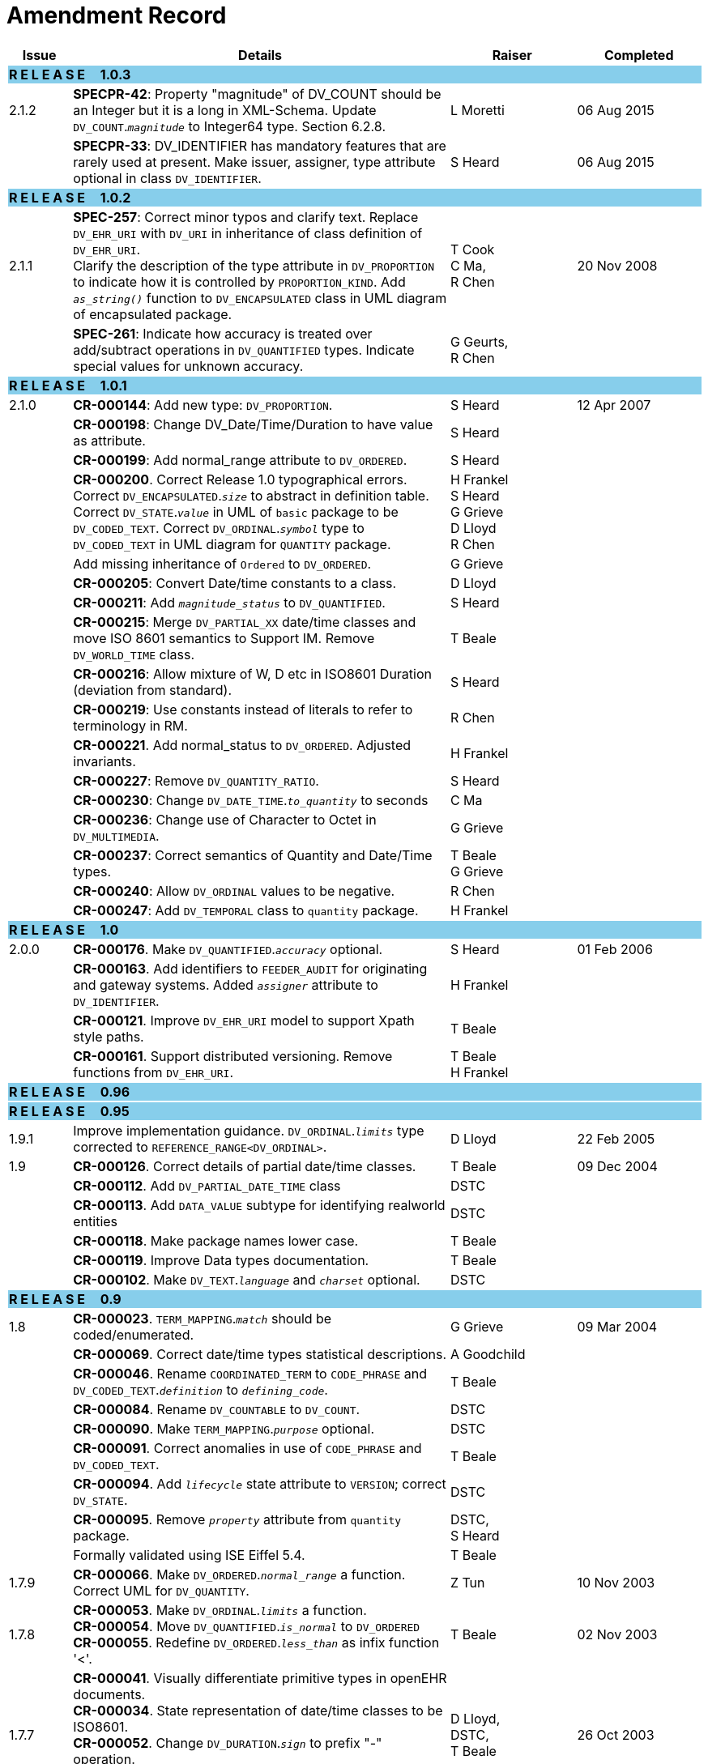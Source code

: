 = Amendment Record

[cols="1,6,2,2", options="header"]
|===
|Issue|Details|Raiser|Completed

4+^|*R E L E A S E{nbsp}{nbsp}{nbsp}{nbsp}{nbsp}1.0.3*
{set:cellbgcolor:skyblue}

|[[latest_issue]]2.1.2
{set:cellbgcolor!}
|*SPECPR-42*: Property "magnitude" of DV_COUNT should be an Integer but it is a long in XML-Schema. Update `DV_COUNT`.`_magnitude_` to Integer64 type. Section 6.2.8.
|L Moretti
|[[latest_issue_date]]06 Aug 2015

|
|*SPECPR-33*: DV_IDENTIFIER has mandatory features that are rarely used at present. Make issuer, assigner, type attribute optional in class `DV_IDENTIFIER`.
|S Heard
|[[latest_issue_date]]06 Aug 2015

4+^|*R E L E A S E{nbsp}{nbsp}{nbsp}{nbsp}{nbsp}1.0.2*
{set:cellbgcolor:skyblue}

|[[latest_issue]]2.1.1
{set:cellbgcolor!}
|*SPEC-257*: Correct minor typos and clarify text. Replace `DV_EHR_URI` with `DV_URI` in inheritance of class definition of `DV_EHR_URI`. +
 Clarify the description of the type attribute in `DV_PROPORTION` to indicate how it is controlled by `PROPORTION_KIND`.  Add `_as_string()_` function to `DV_ENCAPSULATED` class in UML diagram of encapsulated package.
|T Cook +
 C Ma, +
 R Chen
|[[latest_issue_date]]20 Nov 2008

|
|*SPEC-261*: Indicate how accuracy is treated over add/subtract operations in `DV_QUANTIFIED` types. Indicate special values for unknown accuracy.
|G Geurts, +
 R Chen
|

4+^|*R E L E A S E{nbsp}{nbsp}{nbsp}{nbsp}{nbsp}1.0.1*
{set:cellbgcolor:skyblue}

|2.1.0
{set:cellbgcolor!}
|*CR-000144*: Add new type: `DV_PROPORTION`.
|S Heard
|12 Apr 2007


|
|*CR-000198*: Change DV_Date/Time/Duration to have value as attribute.
|S Heard
|

|
|*CR-000199*: Add normal_range attribute to `DV_ORDERED`.
|S Heard
|

|
|*CR-000200*. Correct Release 1.0 typographical errors. Correct `DV_ENCAPSULATED`.`_size_` to abstract in definition table. Correct `DV_STATE`.`_value_` in UML of `basic` package to be `DV_CODED_TEXT`. Correct `DV_ORDINAL`.`_symbol_` type to `DV_CODED_TEXT` in UML diagram for `QUANTITY` package.
|H Frankel +
 S Heard +
 G Grieve +
 D Lloyd +
 R Chen
|

|
|Add missing inheritance of `Ordered` to `DV_ORDERED`.
|G Grieve
|

|
|*CR-000205*: Convert Date/time constants to a class.
|D Lloyd
|

|
|*CR-000211*: Add `_magnitude_status_` to `DV_QUANTIFIED`.
|S Heard
|

|
|*CR-000215*: Merge `DV_PARTIAL_XX` date/time classes and move ISO 8601 semantics to Support IM. Remove `DV_WORLD_TIME` class.
|T Beale
|

|
|*CR-000216*: Allow mixture of W, D etc in ISO8601 Duration (deviation from standard).
|S Heard
|

|
|*CR-000219*: Use constants instead of literals to refer to terminology in RM.
|R Chen
|

|
|*CR-000221*. Add normal_status to `DV_ORDERED`. Adjusted invariants.
|H Frankel
|

|
|*CR-000227*: Remove `DV_QUANTITY_RATIO`.
|S Heard
|

|
|*CR-000230*: Change `DV_DATE_TIME`.`_to_quantity_` to seconds
|C Ma
|

|
|*CR-000236*: Change use of Character to Octet in `DV_MULTIMEDIA`.
|G Grieve
|

|
|*CR-000237*: Correct semantics of Quantity and Date/Time types.
|T Beale +
 G Grieve
|

|
|*CR-000240*: Allow `DV_ORDINAL` values to be negative.
|R Chen
|

|
|*CR-000247*: Add `DV_TEMPORAL` class to `quantity` package.
|H Frankel
|

4+^|*R E L E A S E{nbsp}{nbsp}{nbsp}{nbsp}{nbsp}1.0*
{set:cellbgcolor:skyblue}

|2.0.0
{set:cellbgcolor!}
|*CR-000176*. Make `DV_QUANTIFIED`.`_accuracy_` optional.
|S Heard
|01 Feb 2006


|
|*CR-000163*. Add identifiers to `FEEDER_AUDIT` for originating and gateway systems. Added `_assigner_` attribute to `DV_IDENTIFIER`.
|H Frankel
|

|
|*CR-000121*. Improve `DV_EHR_URI` model to support Xpath style paths.
|T Beale
|

|
|*CR-000161*. Support distributed versioning. Remove functions from `DV_EHR_URI`.
|T Beale +
 H Frankel
|

4+^|*R E L E A S E{nbsp}{nbsp}{nbsp}{nbsp}{nbsp}0.96*
{set:cellbgcolor:skyblue}

4+^|*R E L E A S E{nbsp}{nbsp}{nbsp}{nbsp}{nbsp}0.95*
{set:cellbgcolor:skyblue}

|1.9.1
{set:cellbgcolor!}
|Improve implementation guidance. `DV_ORDINAL`.`_limits_` type corrected to `REFERENCE_RANGE<DV_ORDINAL>`.
|D Lloyd
|22 Feb 2005

|1.9
|*CR-000126*. Correct details of partial date/time classes.
|T Beale
|09 Dec 2004


|
|*CR-000112*. Add `DV_PARTIAL_DATE_TIME` class
|DSTC
|

|
|*CR-000113*. Add `DATA_VALUE` subtype for identifying realworld entities
|DSTC
|

|
|*CR-000118*. Make package names lower case.
|T Beale
|

|
|*CR-000119*. Improve Data types documentation.
|T Beale
|

|
|*CR-000102*. Make `DV_TEXT`.`_language_` and `_charset_` optional.
|DSTC
|

4+^|*R E L E A S E{nbsp}{nbsp}{nbsp}{nbsp}{nbsp}0.9*
{set:cellbgcolor:skyblue}

|1.8
{set:cellbgcolor!}
|*CR-000023*. `TERM_MAPPING`.`_match_` should be coded/enumerated.
|G Grieve
|09 Mar 2004


|
|*CR-000069*. Correct date/time types statistical descriptions.
|A Goodchild
|

|
|*CR-000046*. Rename `COORDINATED_TERM` to `CODE_PHRASE` and `DV_CODED_TEXT`.`_definition_` to `_defining_code_`.
|T Beale
|

|
|*CR-000084*. Rename `DV_COUNTABLE` to `DV_COUNT`.
|DSTC
|

|
|*CR-000090*. Make `TERM_MAPPING`.`_purpose_` optional.
|DSTC
|

|
|*CR-000091*. Correct anomalies in use of `CODE_PHRASE` and `DV_CODED_TEXT`.
|T Beale
|

|
|*CR-000094*. Add `_lifecycle_` state attribute to `VERSION`; correct `DV_STATE`.
|DSTC
|

|
|*CR-000095*. Remove `_property_` attribute from `quantity` package.
|DSTC, +
 S Heard
|

|
|Formally validated using ISE Eiffel 5.4.
|T Beale
|

|1.7.9
|*CR-000066*. Make `DV_ORDERED`.`_normal_range_` a function. +
 Correct UML for `DV_QUANTITY`.
|Z Tun
|10 Nov 2003

|1.7.8
|*CR-000053*. Make `DV_ORDINAL`.`_limits_` a function. +
 *CR-000054*. Move `DV_QUANTIFIED`.`_is_normal_` to `DV_ORDERED` +
 *CR-000055*. Redefine `DV_ORDERED`.`_less_than_` as infix function '<'.
|T Beale
|02 Nov 2003

|1.7.7
|*CR-000041*. Visually differentiate primitive types in openEHR documents. +
 *CR-000034*. State representation of date/time classes to be ISO8601. +
 *CR-000052*. Change `DV_DURATION`.`_sign_` to prefix "-" operation. +
 *CR-000042*. Make `DV_ORDINAL`.`_rubric_` a `DV_CODED_TEXT`; `_type_` attribute not needed.
|D Lloyd, +
 DSTC, +
 T Beale
|26 Oct 2003

|1.7.6
|*CR-000013*. Rename key classes, according to CEN ENV 13606. +
 *CR-000026*. Rename `DV_QUANTITY`.`_value_` to `_magnitude_`. +
 *CR-000031*. Change abstract `NUMERIC` to `DOUBLE` in `DV_QUANTITY`.`_value_`.
|S Heard, +
 D Kalra, +
 T Beale, +
 A Goodchild, +
 Z Tun
|01 Oct 2003

|1.7.5
|*CR-000022*. Code `TERM_MAPPING`.`_purpose_`.
|G Grieve
|20 Jun 2003

|1.7.4
|*CR-000020*. Move `VERSION`.`_charset_` to `DV_TEXT`, `_territory_` to `TRANSACTION`. Remove `VERSION`.`_language_`.
|A Goodchild
|10 Jun 2003

|1.7.3
|`DV_INTERVAL` now inherits from `INTERVAL` to avoid duplicating semantics. (Formally validated).
|T Beale
|25 Mar 2003

|1.7.2
|Minor corrections to diagrams in Text package. Improved heading structure, package naming. Corrected error in `text` package diagram. Replaced `TEXT_FORMAT_PROPERTY` class with string attribute of same form. Made `MULTIMEDIA`.`_media_type_` mandatory.  (Formally validated).
|T Beale, +
 Z Tun
|21 Mar 2003

|1.7.1
|Moved definitions and assumed types to Support Reference Model. No semantic changes.
|T Beale
|25 Feb 2003

|1.7
|Formally validated using ISE Eiffel 5.2. +
 *CR-000001*. Review of Data Types specification.  Made pluralities of Terminology name definitions (sect 3.2.1) consistent. +
 Corrected types of `DV_ENCAPSULATED`.`_language_`, `_charset_`, `DV_MULTIMEDIA`.`_integrity_check_algorithm_`, `_compression_algorithm_`, `_media_type_`. +
 Corrected pluralities of Terminology name definitions (sect 3.2.1). +
 Corrected invariants of `DV_ENCAPSULATED`, `DV_MULTI_MEDIA`, `DV_QUANTITY`, `DV_CODED_TEXT`, `DV_TEXT`, `DV_INTERVAL`, `TERM_MAPPING`. +
 Corrected `DV_TEXT`.`_formatting_`; added `TERM_MAPPING` validity function. Made `DV_ORDINAL`.`_limits_` an attribute. Removed `TERM_MAPPING`.`_source_`; moved `COORDINATED_TERM`.`_language_` to `DV_TEXT`; changed type to `COOORDINATED_TERM`. +
 Corrected time specification classes.
|Z Tun, +
 T Beale
|17 Feb 2003

|1.6.1
|Rome CEN TC 251 meeting. Updates to HL7 comparison text. `DV_DATE` now inherits from `DV_CUSTOMARY_QUANTITY`.
|S Heard, +
 T Beale
|27 Jan 2003

|1.6
|Sam Heard complete review. Changed constant terminology defs to runtime-evaluated set; removed `DV_PHYSICAL_DATA`.  Added new chapter for generic implementation guidelines, and new section for assumed types. Post-conditions moved to invariants: `DV_TEXT`.`_value_`, `DV_ORDERED`.`_is_simple_`, `DV_PARTIAL_DATE`.`_probable_date_`, possible_dates, `DV_PARTIAL_TIME`.`_probable_time_`, possible_times. Minor updates to HL7 comparison text. Added explanation to HL7 section.
|S Heard, +
 T Beale
|13 Dec 2002

|1.5.9
|Minor corrections: `DV_ENCAPSULATED`; `DV_QUANTITY`.`_units_` defined to be String; changed `COORDINATED_TERM` class (but semantically equivalent).
|T Beale
|10 Nov 2002

|1.5.8
|Changed name of LINK package to URI. Major update to Text cluster classes and explanation. Updated HL7 data type comparison.
|T Beale, +
 D Kalra, +
 D Lloyd, +
 M Darlison
|1 Nov 2002

|1.5.7
|`DV_TEXT_LIST` reverted to `TEXT_LIST`. `DV_LINK` no longer a data types; renamed to `LINK` and moved to Common RM. `link` package renamed to `uri`.
|S Heard, +
 Z Tun, +
 T Beale, +
 D Kalra, +
 M Darlison
|18 Oct 2002

|1.5.6
|Rewrite of `TIME_SPECIFICATION` parse specs. Adjustments to `DV_ORDINAL`.
|T Beale
|16 Sep 2002

|1.5.5
|Timezone not allowed on pure `DV_DATE` in ISO8601.
|T Beale, +
 S Heard
|2 Sep 2002

|1.5.4
|Moved `DV_QUANTIFIED`.`_units_` and property attributes to `DV_QUANTITY`. Introduced `DV_WORLD_TIME`.`_to_quantity_`. Added `_fractional_second_` to `DV_TIME`, `DV_DATE_TIME`, `DV_DURATION`.
|T Beale, +
 S Heard
|29 Aug 2002

|1.5.3
|Further corrections - removed derived ‘/’ markers; renamed `TERM_MAPPING`.`_granularity_` to match. Improved explanation of `DV_ORDINAL`. `DV_QUANTIFIED`.`_units_` is now a `DV_PARSABLE`.  `REFERENCE_RANGE`.`_meaning_` is now a `DV_TEXT`.  `DV_ENCAPSULATED`.`_uri_` is now a `DV_URI`. `DV_LINK`.`_type_` is now a `DV_TEXT`. Detailed review by Zar Zar Tun (DSTC).
|T Beale, +
 S Heard, +
 P Schloeff +el,
 D Lloyd, +
 Z Tun
|20 Aug 2002

|1.5.2
|Further corrections - removed derived ‘/’ markers; renamed `TERM_MAPPING`.`_granularity_` to match.
|T Beale, +
 D Lloyd, +
 S Heard
|15 Aug 2002

|1.5.1
|Minor corrections.
|T Beale, +
 S Heard
|15 Aug 2002

|1.5
|Rewrite of section describing text types; addition of new attribute `DV_CODED_TEXT`.`_mappings_`. Removal of `TERM_REFERENCE`.`_concept_code_`.
|T Beale, +
 S Heard
|1 Aug 2002

|1.4.3
|Minor changes to text. Corrections to `DV_CODED_TEXT` relationships.  Made `DV_INTERVAL`.`_lower_unbounded_` and `DV_INTERVAL`.`_upper_unbounded_` functions.
|T Beale, +
 Z Tun
|16 Jul 2002

|1.4.2
|`DV_LINK`.`_meaning_` changed to `DV_TEXT` (typo in table). Added abstract class `DV_WORLD_TIME`.
|T Beale, +
 D Lloyd
|14 Jul 2002

|1.4.1
|Changes to `DV_ENCAPSULATED`, `DV_PARSABLE` invariants.
|T Beale +
 Z Tun
|10 Jul 2002

|1.4
|`DV_ENCAPSULATED`. text_equivalent renamed to `DV_ENCAPSULATED`.`_alternate_text_`. Added invariant for `QUANTITY`.`_precision_`.
|T Beale, +
 D Lloyd
|01 Jul 2002

|1.3
|Added timezone to `DV_TIME` and `DV_DATE_TIME` and sign to `DV_DURATION`; added linguistic_order to `TERM_RELATION`; added as_display_string and `_as_canonical_string_` to all types.  Added `DV_STATE`.`_is_terminal_`. Renamed `TERM_TEXT` as `CODED_TEXT`.
|T Beale, +
 D Lloyd
|30 Jun 2002

|1.2
|Minor corrections to Text package.
|T Beale
|15 May 2002

|1.1
|Numerous small changes, including: term equivalents, relationships and quantity reference ranges.
|T Beale, +
 D Lloyd, +
 D Kalra, +
 S Heard
|10 May 2002

|1.0
|Separated from the openEHR Reference Model.
|T Beale
|5 May 2002

|===
